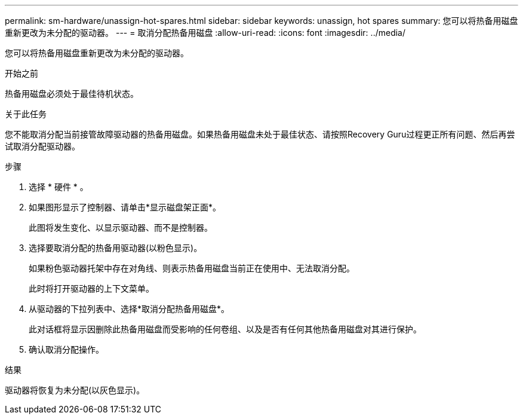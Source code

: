 ---
permalink: sm-hardware/unassign-hot-spares.html 
sidebar: sidebar 
keywords: unassign, hot spares 
summary: 您可以将热备用磁盘重新更改为未分配的驱动器。 
---
= 取消分配热备用磁盘
:allow-uri-read: 
:icons: font
:imagesdir: ../media/


[role="lead"]
您可以将热备用磁盘重新更改为未分配的驱动器。

.开始之前
热备用磁盘必须处于最佳待机状态。

.关于此任务
您不能取消分配当前接管故障驱动器的热备用磁盘。如果热备用磁盘未处于最佳状态、请按照Recovery Guru过程更正所有问题、然后再尝试取消分配驱动器。

.步骤
. 选择 * 硬件 * 。
. 如果图形显示了控制器、请单击*显示磁盘架正面*。
+
此图将发生变化、以显示驱动器、而不是控制器。

. 选择要取消分配的热备用驱动器(以粉色显示)。
+
如果粉色驱动器托架中存在对角线、则表示热备用磁盘当前正在使用中、无法取消分配。

+
此时将打开驱动器的上下文菜单。

. 从驱动器的下拉列表中、选择*取消分配热备用磁盘*。
+
此对话框将显示因删除此热备用磁盘而受影响的任何卷组、以及是否有任何其他热备用磁盘对其进行保护。

. 确认取消分配操作。


.结果
驱动器将恢复为未分配(以灰色显示)。
